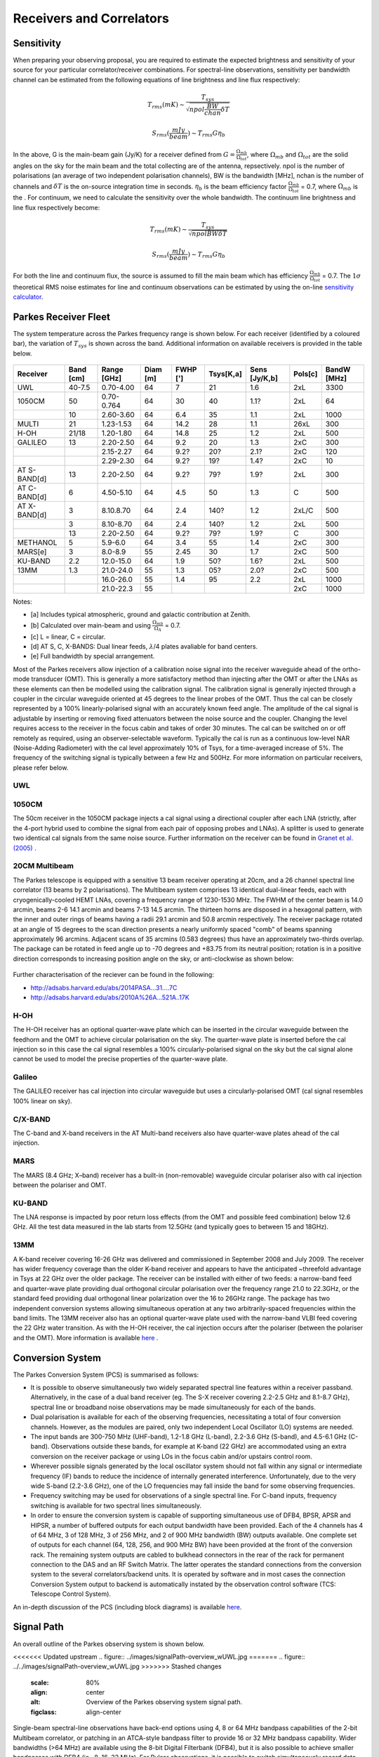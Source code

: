 Receivers and Correlators
*************************

Sensitivity
===========

When preparing your observing proposal, you are required to estimate the expected brightness and sensitivity of 
your source for your particular correlator/receiver combinations. For spectral-line observations, sensitivity 
per bandwidth channel can be estimated from the following equations of line brightness and line flux respectively:

.. math::  T_{rms} (mK) \sim \frac{ T_{sys} }{ \sqrt{npol \frac{BW}{chan} \delta T} }

.. math:: S_{rms} (\frac{mJy}{beam}) \sim T_{rms} G  \eta_b

In the above, G is the main-beam gain (Jy/K) for a receiver defined from :math:`G = \frac{ \Omega_{mb} }{ \Omega_{tot} }`, where :math:`\Omega_{mb}` and :math:`\Omega_{tot}` are the solid angles on the sky for the main beam and the total collecting are of the antenna, repsectively. npol is the number of polarisations (an 
average of two independent polarisation channels), BW is the bandwidth [MHz], nchan is the number of channels and 
:math:`\delta T` is the on-source integration time in seconds. :math:`\eta_b` is the beam efficiency factor 
:math:`\frac{\Omega_{mb}}{\Omega_{tot}}` = 0.7, where :math:`\Omega_{mb}` is the . For continuum, we need to calculate the sensitivity over the 
whole bandwidth. The continuum line brightness and line flux respectively become:

.. math:: T_{rms} (mK) \sim \frac{ T_{sys} }{ \sqrt{npol BW \delta T} }

.. math:: S_{rms} (\frac{mJy}{beam}) \sim T_{rms} G \eta_b

For both the line and continuum flux, the source is assumed to fill the main beam which has efficiency 
:math:`\frac{\Omega_{mb}}{\Omega_{tot}}` = 0.7. The :math:`1\sigma` theoretical RMS noise estimates for 
line and continuum observations can be estimated by using the on-line 
`sensitivity calculator <http://www.parkes.atnf.csiro.au/cgi-bin/utilities/pks_sens.cgi>`_.


Parkes Receiver Fleet
=====================

The system temperature across the Parkes frequency range is shown below. For each receiver (identified by
a coloured bar), the variation of :math:`T_{sys}` is shown across the band. Additional information on 
available receivers is provided in the table below.


.. figure:: ../images/parkes_tsys.jpg
    :scale: 80%
    :align: center
    :alt: Range in system temperature for Parkes receivers.
    :figclass: align-center


=============  ========= ============  ========  ========  =========  =============  =========  ===========
Receiver       Band [cm] Range [GHz]   Diam [m]  FWHP [']  Tsys[K,a]  Sens [Jy/K,b]  Pols[c]    BandW [MHz]
=============  ========= ============  ========  ========  =========  =============  =========  ===========
UWL            40-7.5    0.70-4.00       64        7        21        1.6            2xL        3300
1050CM         50        0.70-0.764      64        30       40        1.1?           2xL        64
\              10        2.60-3.60       64        6.4      35        1.1            2xL        1000
MULTI          21        1.23-1.53       64        14.2     28        1.1            26xL       300
H-OH           21/18     1.20-1.80       64        14.8     25        1.2            2xL        500
GALILEO        13        2.20-2.50       64        9.2      20        1.3            2xC        300
\              \         2.15-2.27       64        9.2?     20?       2.1?           2xC        120
\              \         2.29-2.30       64        9.2?     19?       1.4?           2xC        10
AT S-BAND[d]   13        2.20-2.50       64        9.2?     79?       1.9?           2xL        300
AT C-BAND[d]   6         4.50-5.10       64        4.5      50        1.3            C          500
AT X-BAND[d]   3         8.10.8.70       64        2.4      140?      1.2            2xL/C      500
\              3         8.10-8.70       64        2.4      140?      1.2            2xL        500
\              13        2.20-2.50       64        9.2?     79?       1.9?           C          300
METHANOL       5         5.9-6.0         64        3.4      55        1.4            2xC        300
MARS[e]        3         8.0-8.9         55        2.45     30        1.7            2xC        500
KU-BAND        2.2       12.0-15.0       64        1.9      50?       1.6?           2xL        500
13MM           1.3       21.0-24.0       55        1.3      05?       2.0?           2xC        500
\              \         16.0-26.0       55        1.4      95        2.2            2xL        1000
\              \         21.0-22.3       55        \        \         \              2xC        1000
=============  ========= ============  ========  ========  =========  =============  =========  ===========

Notes:

* [a] Includes typical atmospheric, ground and galactic contribution at Zenith.
* [b] Calculated over main-beam and using :math:`\frac{\Omega_{mb}}{\Omega_A}` = 0.7.
* [c] L = linear, C = circular.
* [d] AT S, C, X-BANDS: Dual linear feeds, :math:`\lambda`/4 plates avaliable for band centers.
* [e] Full bandwidth by special arrangement.

Most of the Parkes receivers allow injection of a calibration noise signal into the receiver waveguide ahead of the ortho-mode transducer (OMT). 
This is generally a more satisfactory method than injecting after the OMT or after the LNAs as these elements can then be modelled using the 
calibration signal. The calibration signal is generally injected through a coupler in the circular waveguide oriented at 45 degrees to the 
linear probes of the OMT. Thus the cal can be closely represented by a 100% linearly-polarised signal with an accurately known feed angle. 
The amplitude of the cal signal is adjustable by inserting or removing fixed attenuators between the noise source and the coupler. Changing 
the level requires access to the receiver in the focus cabin and takes of order 30 minutes. The cal can be switched on or off remotely as 
required, using an observer-selectable waveform. Typically the cal is run as a continuous low-level NAR (Noise-Adding Radiometer) with the 
cal level approximately 10% of Tsys, for a time-averaged increase of 5%. The frequency of the switching signal is typically between a few Hz 
and 500Hz. For more information on particular receivers, please refer below.

UWL
----

1050CM
------

The 50cm receiver in the 1050CM package injects a cal signal using a directional coupler after each LNA (strictly, after the 4-port hybrid used 
to combine the signal from each pair of opposing probes and LNAs). A splitter is used to generate two identical cal signals from the same noise 
source. Further information on the receiver can be found in `Granet et al. (2005) <http://ieeexplore.ieee.org/stamp/stamp.jsp?tp=&arnumber=959722>`_ .

20CM Multibeam
--------------

The Parkes telescope is equipped with a sensitive 13 beam receiver operating at 20cm, and a 26 channel spectral line correlator (13 beams by 
2 polarisations). The Multibeam system comprises 13 identical dual-linear feeds, each with cryogenically-cooled HEMT LNAs, covering a frequency 
range of 1230-1530 MHz. The FWHM of the center beam is 14.0 arcmin, beams 2-6 14.1 arcmin and beams 7-13 14.5 arcmin. The thirteen horns are disposed 
in a hexagonal pattern, with the inner and outer rings of beams having a radii 29.1 arcmin and 50.8 arcmin respectively. The receiver package rotated 
at an angle of 15 degrees to the scan direction presents a nearly uniformly spaced "comb" of beams spanning approximately 96 arcmins. Adjacent scans 
of 35 arcmins (0.583 degrees) thus have an approximately two-thirds overlap. The package can be rotated in feed angle up to -70 degrees and +83.75 from 
its neutral position; rotation is in a positive direction corresponds to increasing position angle on the sky, or anti-clockwise as shown below:

.. figure:: ../images/13beam.jpg
    :scale: 60%
    :align: center
    :alt:  Overview of the Parkes observing system.
    :figclass: align-center

Further characterisation of the reciever can be found in the following:

* http://adsabs.harvard.edu/abs/2014PASA...31....7C
* http://adsabs.harvard.edu/abs/2010A%26A...521A..17K

H-OH
----

The H-OH receiver has an optional quarter-wave plate which can be inserted in the circular waveguide between the feedhorn and the OMT to achieve 
circular polarisation on the sky. The quarter-wave plate is inserted before the cal injection so in this case the cal signal resembles a 100% 
circularly-polarised signal on the sky but the cal signal alone cannot be used to model the precise properties of the quarter-wave plate.

Galileo
-------

The GALILEO receiver has cal injection into circular waveguide but uses a circularly-polarised OMT (cal signal resembles 100% linear on sky).


C/X-BAND
--------

The C-band and X-band receivers in the AT Multi-band receivers also have quarter-wave plates ahead of the cal injection.

MARS
----

The MARS (8.4 GHz; X–band) receiver has a built-in (non-removable) waveguide circular polariser also with cal injection between the polariser 
and OMT.

KU-BAND
-------

The LNA response is impacted by poor return loss effects (from the OMT and possible feed combination) below 12.6 GHz. All 
the test data measured in the lab starts from 12.5GHz (and typically goes to between 15 and 18GHz).

13MM
----

A K-band receiver covering 16-26 GHz was delivered and commissioned in September 2008 and July 2009. The receiver has wider 
frequency coverage than the older K-band receiver and appears to have the anticipated ~threefold advantage in Tsys at 22 GHz over the older 
package. The receiver can be installed with either of two feeds: a narrow-band feed and quarter-wave plate providing dual orthogonal circular 
polarisation over the frequency range 21.0 to 22.3GHz, or the standard feed providing dual orthogonal linear polarization over the 16 to 26GHz 
range. The package has two independent conversion systems allowing simultaneous operation at any two arbitrarily-spaced frequencies within the 
band limits. The 13MM receiver also has an optional quarter-wave plate used with the narrow-band VLBI feed covering the 22 GHz water transition. 
As with the H-OH receiver, the cal injection occurs after the polariser (between the polariser and the OMT). More information is available 
`here <http://onlinelibrary.wiley.com/store/10.1002/mop.23747/asset/23747_ftp.pdf;jsessionid=974C0503FBDB34ECC84BBD7F09618E7D.f02t03?v=1&t=ip8dyt91&s=2e68f9e1190ffd14592b8d33ed4946231734243a>`_ .


Conversion System
=================

The Parkes Conversion System (PCS) is summarised as follows:

* It is possible to observe simultaneously two widely separated spectral line 
  features within a receiver passband. Alternatively, in the case of a dual band receiver (eg. 
  The S-X receiver covering 2.2-2.5 GHz and 8.1-8.7 GHz), spectral line or broadband noise 
  observations may be made simultaneously for each of the bands.

* Dual polarisation is available for each of the observing frequencies, necessitating a 
  total of four conversion channels. However, as the modules are paired, only two independent 
  Local Oscillator (LO) systems are needed.

* The input bands are 300-750 MHz (UHF-band), 1.2-1.8 GHz (L-band), 2.2-3.6 GHz (S-band), and
  4.5-6.1 GHz (C-band). Observations outside these bands, for example at K-band (22 GHz) are 
  accommodated using an extra conversion on the receiver package or using LOs in the focus cabin
  and/or upstairs control room.

* Wherever possible signals generated by the local oscillator system should not fall 
  within any signal or intermediate frequency (IF) bands to reduce the incidence of internally 
  generated interference. Unfortunately, due to the very wide S-band (2.2-3.6 GHz), one of
  the LO frequencies may fall inside the band for some observing frequencies.

* Frequency switching may be used for observations of a single spectral line. For C-band
  inputs, frequency switching is available for two spectral lines simultaneously.

* In order to ensure the conversion system is capable of supporting simultaneous use of
  DFB4, BPSR, APSR and HIPSR, a number of 
  buffered outputs for each output bandwidth have been provided. Each of the 4 channels has 4 
  of 64 MHz, 3 of 128 MHz, 3 of 256 MHz, and 2 of 900 MHz bandwidth (BW) outputs available. One 
  complete set of outputs for each channel (64, 128, 256, and 900 MHz BW) have been provided 
  at the front of the conversion rack. The remaining system outputs are cabled to bulkhead 
  connectors in the rear of the rack for permanent connection to the DAS and an RF Switch Matrix.
  The latter operates the standard connections from the conversion system to the several correlators/backend units.
  It is operated by software and in most cases the connection Conversion System output to backend
  is automatically instated by the observation control software (TCS: Telescope Control System). 

An in-depth discussion of the PCS (including block diagrams) is available `here <http://www.atnf.csiro.au/people/Suzy.Jackson/paper3.pdf>`_.

Signal Path
===========

An overall outline of the Parkes observing system is shown below. 

<<<<<<< Updated upstream
.. figure:: ../images/signalPath-overview_wUWL.jpg
=======
.. figure:: ../../images/signalPath-overview_wUWL.jpg
>>>>>>> Stashed changes
    :scale: 80%
    :align: center
    :alt:  Overview of the Parkes observing system signal path. 
    :figclass: align-center 

Single-beam spectral-line observations have back-end options using 4, 8 or 64 MHz bandpass capabilities 
of the 2-bit Multibeam correlator, or patching in an  ATCA-style bandpass filter to provide 16 or 32 MHz 
bandpass capability. Wider bandwidths (>64 MHz) are available using the 8-bit Digital Filterbank 
(DFB4), but it is also possible to achieve smaller bandpasses with DFB4 (ie., 8, 16, 32 MHz).
For Pulsar observations, it is possible to switch simultaneously record data on several back ends at once.

Backends
========

A number of backend units are available:

* DFB4: spectral line, pulsar, continuum and polarimetry, for one IF dual polarization observations
* BPSR: multi beam digital backend for pulsar observations (up to 13 IFs dual polarization).
* HIPSR: a reconfigurable digital backend for the Parkes Multibeam receiver.
* CASPSR: a GPU-based backend for pulsar observaitons. Capable of phase-coherent dispersion removal for 2 IF, dual-polsarisation signals with a maximum bandwidth of 400 MHz
* DAS: baseband analog to digital sampling system (VLBI only)
* MK-V: combines a set of tuneable samplers and a disk recorder for VLBI (VLBI only)


Please check the `Parkes Correlator Guide <http://www.parkes.atnf.csiro.au/observing/documentation/software/CORREL/index.html>`_. 
for information on capabilities or email ATNF-Parkes-Remobs[at]csiro.au to ascertain requirements.
